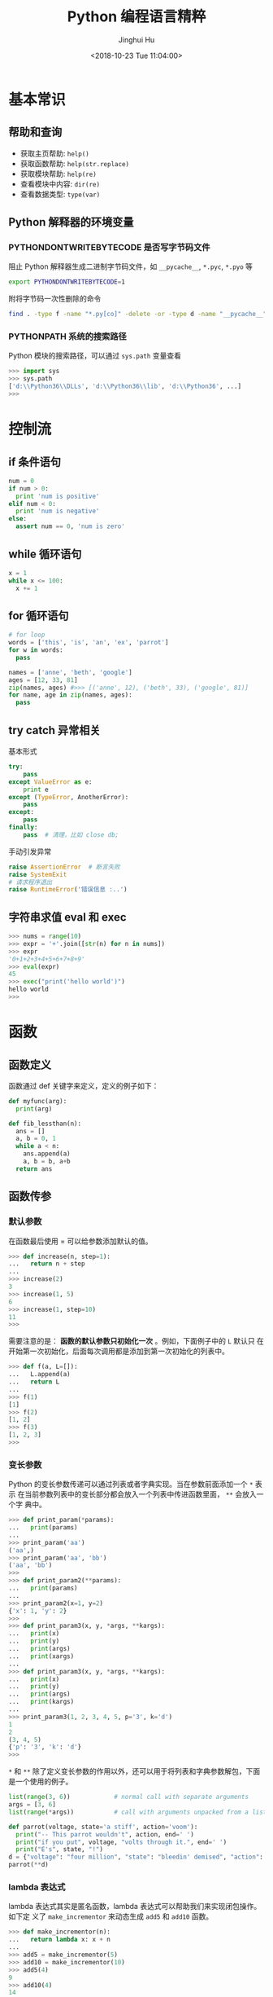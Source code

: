 #+TITLE: Python 编程语言精粹
#+AUTHOR: Jinghui Hu
#+EMAIL: hujinghui@buaa.edu.cn
#+DATE: <2018-10-23 Tue 11:04:00>
#+HTML_LINK_UP: ../readme.html
#+HTML_LINK_HOME: ../index.html
#+TAGS: python programming distilled

* 基本常识
** 帮助和查询
   - 获取主页帮助: ~help()~
   - 获取函数帮助: ~help(str.replace)~
   - 获取模块帮助: ~help(re)~
   - 查看模块中内容: ~dir(re)~
   - 查看数据类型: ~type(var)~

** Python 解释器的环境变量
*** PYTHONDONTWRITEBYTECODE 是否写字节码文件
    阻止 Python 解释器生成二进制字节码文件，如 =__pycache__=, =*.pyc=, =*.pyo= 等

    #+BEGIN_SRC sh
      export PYTHONDONTWRITEBYTECODE=1
    #+END_SRC

    附将字节码一次性删除的命令

    #+BEGIN_SRC sh
      find . -type f -name "*.py[co]" -delete -or -type d -name "__pycache__" -delete
    #+END_SRC

*** PYTHONPATH 系统的搜索路径
    Python 模块的搜索路径，可以通过 =sys.path= 变量查看
    #+BEGIN_SRC python :exports code
      >>> import sys
      >>> sys.path
      ['d:\\Python36\\DLLs', 'd:\\Python36\\lib', 'd:\\Python36', ...]
      >>>
    #+END_SRC

* 控制流
** if 条件语句
   #+BEGIN_SRC python :exports code
     num = 0
     if num > 0:
       print 'num is positive'
     elif num < 0:
       print 'num is negative'
     else:
       assert num == 0, 'num is zero'
   #+END_SRC
** while 循环语句
   #+BEGIN_SRC python :exports code
     x = 1
     while x <= 100:
       x += 1
   #+END_SRC
** for 循环语句

   #+BEGIN_SRC python :exports code
     # for loop
     words = ['this', 'is', 'an', 'ex', 'parrot']
     for w in words:
       pass

     names = ['anne', 'beth', 'google']
     ages = [12, 33, 81]
     zip(names, ages) #>>> [('anne', 12), ('beth', 33), ('google', 81)]
     for name, age in zip(names, ages):
       pass
   #+END_SRC
** try catch 异常相关
   基本形式
   #+BEGIN_SRC python
     try:
         pass
     except ValueError as e:
         print e
     except (TypeError, AnotherError):
         pass
     except:
         pass
     finally:
         pass  # 清理，比如 close db;
   #+END_SRC

   手动引发异常
   #+BEGIN_SRC python
     raise AssertionError  # 断言失败
     raise SystemExit
     # 请求程序退出
     raise RuntimeError('错误信息 :..')
   #+END_SRC

** 字符串求值 eval 和 exec
   #+BEGIN_SRC python :exports code
     >>> nums = range(10)
     >>> expr = '+'.join([str(n) for n in nums])
     >>> expr
     '0+1+2+3+4+5+6+7+8+9'
     >>> eval(expr)
     45
     >>> exec("print('hello world')")
     hello world
     >>>
   #+END_SRC

* 函数
** 函数定义
   函数通过 def 关键字来定义，定义的例子如下：

   #+BEGIN_SRC python :exports code
     def myfunc(arg):
       print(arg)

     def fib_lessthan(n):
       ans = []
       a, b = 0, 1
       while a < n:
         ans.append(a)
         a, b = b, a+b
       return ans
   #+END_SRC

** 函数传参
*** 默认参数
    在函数最后使用 = 可以给参数添加默认的值。
    #+BEGIN_SRC python :exports code
      >>> def increase(n, step=1):
      ...   return n + step
      ...
      >>> increase(2)
      3
      >>> increase(1, 5)
      6
      >>> increase(1, step=10)
      11
      >>>
    #+END_SRC

    需要注意的是： *函数的默认参数只初始化一次* 。例如，下面例子中的 =L= 默认只
    在开始第一次初始化，后面每次调用都是添加到第一次初始化的列表中。

    #+BEGIN_SRC python :exports code
      >>> def f(a, L=[]):
      ...   L.append(a)
      ...   return L
      ...
      >>> f(1)
      [1]
      >>> f(2)
      [1, 2]
      >>> f(3)
      [1, 2, 3]
      >>>
    #+END_SRC

*** 变长参数

    Python 的变长参数传递可以通过列表或者字典实现。当在参数前面添加一个 =*= 表示
    在当前参数列表中的变长部分都会放入一个列表中传进函数里面， =**= 会放入一个字
    典中。

    #+BEGIN_SRC python :exports code
      >>> def print_param(*params):
      ...   print(params)
      ...
      >>> print_param('aa')
      ('aa',)
      >>> print_param('aa', 'bb')
      ('aa', 'bb')
      >>>
      >>> def print_param2(**params):
      ...   print(params)
      ...
      >>> print_param2(x=1, y=2)
      {'x': 1, 'y': 2}
      >>>
      >>> def print_param3(x, y, *args, **kargs):
      ...   print(x)
      ...   print(y)
      ...   print(args)
      ...   print(xargs)
      ...
      >>> def print_param3(x, y, *args, **kargs):
      ...   print(x)
      ...   print(y)
      ...   print(args)
      ...   print(kargs)
      ...
      >>> print_param3(1, 2, 3, 4, 5, p='3', k='d')
      1
      2
      (3, 4, 5)
      {'p': '3', 'k': 'd'}
      >>>
    #+END_SRC

    =*= 和 =**= 除了定义变长参数的作用以外，还可以用于将列表和字典参数解包，下面
    是一个使用的例子。

    #+BEGIN_SRC python :exports code
      list(range(3, 6))            # normal call with separate arguments
      args = [3, 6]
      list(range(*args))           # call with arguments unpacked from a list

      def parrot(voltage, state='a stiff', action='voom'):
        print("-- This parrot wouldn't", action, end=' ')
        print("if you put", voltage, "volts through it.", end=' ')
        print("E's", state, "!")
      d = {"voltage": "four million", "state": "bleedin' demised", "action": "VOOM"}
      parrot(**d)
    #+END_SRC

*** lambda 表达式

    lambda 表达式其实是匿名函数，lambda 表达式可以帮助我们来实现闭包操作。如下定
    义了 =make_incrementor= 来动态生成 =add5= 和 =add10= 函数。

    #+BEGIN_SRC python :exports code
      >>> def make_incrementor(n):
      ...   return lambda x: x + n
      ...
      >>> add5 = make_incrementor(5)
      >>> add10 = make_incrementor(10)
      >>> add5(4)
      9
      >>> add10(4)
      14
      >>>
    #+END_SRC

*** 装饰器
    装饰器是一个返回函数的高阶函数，通常是对一个函数进行一些属性设置后再将结果返回给
    原来的函数。装饰器使用 =@= 修饰到函数定义的前面，下面是一个样例。

    #+BEGIN_SRC python :exports code
      >>> def foo():
      ...   print('foo called')
      ...
      >>> def decorator(func):
      ...   return func
      ...
      >>> foo = decorator(foo)
      >>>
      >>> @decorator
      ... def bar():
      ...   print('bar called')
      ...
      >>> bar()
      bar called
      >>>
    #+END_SRC

** 匿名函数
   1. =filter(func,iter)= 只能处理一个参数 iter ，仅仅将满足 func 方法的数值过滤出来。
   2. =map(func,iter1,iter2,..)= 可以处理多个 iter，实现通过 func 方法对 iter1,
      iter2,... 进行处理。
   3. =reduce(func,iter,init)= 仅能处理一个 iter, init 为初始化值，执行顺序为：先将
      每个 iter 内部第一个值和 init 进行 func 处理，处理的结果再与 iter 第二个值进
      行 func 处理，直到结束。

   #+BEGIN_SRC python :exports code
     >>> numseq = map(str, range(10))
     >>> list(numseq)
     ['0', '1', '2', '3', '4', '5', '6', '7', '8', '9']
     >>> filnum = filter(lambda x: x > 5, range(10))
     >>> list(filnum)
     [6, 7, 8, 9]
     >>> from functools import reduce
     >>> reduce(lambda x, y: x+y, range(100), 0)
     4950
     >>>
   #+END_SRC

** 全局变量

   Python 定义的变量默认都是局部变量，如果需要定义全局变量需要使用 =global= 关键
   字修饰。

   #+BEGIN_SRC python :exports code
     >>> g_x = 0
     >>> def change_x():
     ...   global g_x
     ...   g_x += 1
     ...
     >>> g_x
     0
     >>> change_x()
     >>> g_x
     1
     >>>
   #+END_SRC

* 类
** 定义类
   #+BEGIN_SRC python :exports code
     class Vector:
       # constructor
       def __init__(self, a, b):
         self.a = a
         self.b = b

       # destructor
       def __del__(self):
         pass

       # displayer of this class
       def __str__(self):
         return 'Vector (%d, %d)' % (self.a, self.b)

       # override operator '+'
       def __add__(self,other):
         return Vector(self.a + other.a, self.b + other.b)

     v1 = Vector(2, 10)
     v2 = Vector(5, -2)
     v3 = v1 + v2
   #+END_SRC

** 类继承
   Python 的类继承方式如下：

   #+BEGIN_SRC python :exports code
     __metaclass__ = type
     class Parent:
       def __init__(self,):
         self.name = 'parent'

       def myMethod(self):
         print(self.name)

     class Child(Parent):
       def __init__(self):
         self.name = 'child'

       def myMethod(self):
         # call super method
         super(Child, self).myMethod()

     c = Child()
     c.myMethod()
   #+END_SRC

** 访问控制

   Python 没有 private, protected, public 关键字，类的访问级别根据函数的命名来。

   #+BEGIN_SRC python :exports code
     class Visibility:
       # private method start with __
       def __inaccessible(self):
         print 'you can not see me'

       # public method
       def accessible(self):
         print 'this secret message is:',
         self.__inaccessible()


     secr = Visibility()
     # secr.__inaccessible()
     '''
     Traceback (most recent call last):
     File "***.py", line 13, in <module>
       secr.__inaccessible()
     AttributeError: Visibility instance has no attribute '__inaccessible'
     '''
     secr.accessible() #>>> this secret message is: you can not see me
   #+END_SRC

** 定义类型类

   #+BEGIN_SRC python :exports code
     __metaclass__ = type
     class Rect:
       def __init__(self, width=0, height=0):
         self.w = width
         self.h = height

       def getSize(self):
         return self.w, self.h

       def setSize(self, size):
         self.w, self.h = size

     size = property(getSize, setSize)

     r = Rect(2, 5)
     r.size #=> (2, 5)
     r.size = 4, 4
     r.size #=> (4, 4)
   #+END_SRC

* 模块
** 定义模块
   定义模块就像正常编写普通 Python 的代码一样，在相应文件中定义一些函数。

   #+BEGIN_SRC python :exports code
     # fibo.py
     # Fibonacci numbers module
     def fib(n):    # write Fibonacci series up to n
       a, b = 0, 1
         while a < n:
           print(a, end=' ')
           a, b = b, a+b
           print()

     def fib2(n):   # return Fibonacci series up to n
       result = []
       a, b = 0, 1
         while a < n:
           result.append(a)
           a, b = b, a+b
         return result
   #+END_SRC

   然后通过 =import= 关键字导入模块

   #+BEGIN_SRC python :exports code
     import fibo
     fibo.fib(1000)
     fibo.fib2(100)

     # or
     from fibo import fib, fib2
     import fibo as fib
     from fibo import fib as fibonacci
   #+END_SRC

** 包的组织结构
    包也是一种模块，在每一级的文件夹下需要新建 =__init__.py= 文件初始化当前的包。下
    面是一个包的文件结构的例子。

    #+BEGIN_SRC text
      sound/                          Top-level package
            __init__.py               Initialize the sound package
            formats/                  Subpackage for file format conversions
                    __init__.py
                    wavread.py
                    wavwrite.py
                    aiffread.py
                    aiffwrite.py
                    auread.py
                    auwrite.py
                    ...
            effects/                  Subpackage for sound effects
                    __init__.py
                    echo.py
                    surround.py
                    reverse.py
                    ...
            filters/                  Subpackage for filters
                    __init__.py
                    equalizer.py
                    vocoder.py
                    karaoke.py
                    ...
    #+END_SRC

    当包创建并且添加到 =PYTHONPATH= 环境变量中后，可以通过如下方式导入包

    #+BEGIN_SRC python :exports code
      import sound.effects.echo
      from sound.effects import echo
      from sound.effects.echo import echofilter
    #+END_SRC
* 内置对象
** 列表
*** 索引列表元素以及获取子列表
    常见的有直接下标索引，范围索引，倒序索引。

    #+BEGIN_SRC python :exports code
      >>> nums = [1, 2, 3, 4, 5, 6, 7]
      >>> nums[1:3]
      [2, 3]
      >>> nums[-3:]
      [5, 6, 7]
      >>> nums[-2]
      6
      >>>
    #+END_SRC

    使用具有一定步长的索引

    #+BEGIN_SRC python :exports code
      >>> start = 1; end = 7; step  = 2
      >>> nums[start:end:step]
      [2, 4, 6]
      >>>
    #+END_SRC

*** 修改列表内容：添加，扩展，翻转，排序
    =append= 方法向列表最后添加元素，注意这样添加的方式是 *引用* ， 如果需要复制
    的方式则需要 *深度复制* 。

    #+BEGIN_SRC python :exports code
      >>> x = [1, 2, 3]
      >>> y = x
      >>> x.append(4)
      >>> x
      [1, 2, 3, 4]
      >>> y
      [1, 2, 3, 4]
      >>>
      >>> from copy import copy
      >>> y = copy(x)
      >>> x.append(5)
      >>> x
      [1, 2, 3, 4, 5]
      >>> y
      [1, 2, 3, 4]
      >>>
    #+END_SRC

    =insert= 插入元素， =pop= 出栈元素， =remove=查找并删除特定元素， =clear= 清
    除所有列表。

    #+BEGIN_SRC python :exports code
      >>> friuts = ['apple', 'banana', 'orange']
      >>> friuts.insert(1, 'pear')
      >>> friuts
      ['apple', 'pear', 'banana', 'orange']
      >>> friuts.pop()
      'orange'
      >>> friuts
      ['apple', 'pear', 'banana']
      >>> friuts.remove('apple')
      >>> friuts
      ['pear', 'banana']
      >>> friuts.clear()
      >>> friuts
      []
      >>>
    #+END_SRC

    =extend= 使用一个列表来扩展列表，相当于合并两个列表

    #+BEGIN_SRC python :exports code
      >>> x = [1, 2, 3]; y = [5, 7]
      >>> x.extend(y)
      >>> x
      [1, 2, 3, 5, 7]
      >>>
    #+END_SRC

    =reverse= 翻转列表。 =sort= 成员方法在修改当前列表的元素，对其进行排序。
    =sorted= 返回排序后的副本。
    #+BEGIN_SRC python :exports code
      >>> x = [4, 6, 2, 1, 0, 6]
      >>> x.reverse()
      >>> x
      [6, 0, 1, 2, 6, 4]
      >>> y = sorted(x)
      >>> x
      [6, 0, 1, 2, 6, 4]
      >>> y
      [0, 1, 2, 4, 6, 6]
      >>> x.sort()
      >>> x
      [0, 1, 2, 4, 6, 6]
      >>> friuts = ['apple', 'pear', 'banana', 'orange']
      >>> friuts.sort(key=len) # 按单词长度排序
      >>> friuts
      ['pear', 'apple', 'banana', 'orange']
      >>> friuts.sort() # 按字典序排序
      >>> friuts
      ['apple', 'banana', 'orange', 'pear']
      >>>
    #+END_SRC

    一个非常重要的技巧， *通过赋值的方式来增加和删除列表中的元素* 。

    #+BEGIN_SRC python :exports code
      >>> numbers = [1, 5]
      >>> numbers[1:1] = [2, 3, 4] # add elements by assign
      >>> numbers
      [1, 2, 3, 4, 5]
      >>> numbers[-3:] = [] # delete elements by assign empty list
      >>> numbers
      [1, 2]
      >>>
    #+END_SRC

*** 统计列表信息: 元素存在性判断，长度，最大最小值
    使用 =in= 可以判断当前元素是否在一个列表里。 =len= 是求列表的长度， =min= 求列表
    中的最小值。

    #+BEGIN_SRC python :exports code
      >>> greeting = 'Hello'
      >>> 'x' in greeting
      False
      >>> 'l' in greeting
      True
      >>> len(greeting)
      5
      >>> min(greeting)
      'H'
      >>>
    #+END_SRC

*** 列表查找
    =count= 对列表中的元素计数

    #+BEGIN_SRC python :exports code
      >>> numbers = [1, 2, 1, 3, 4, 2, 1]
      >>> numbers.count(1)
      3
      >>>
    #+END_SRC

    =index= 查找元素，返回元素下标。如果元素不存在则抛出 ValueError 异常

    #+BEGIN_SRC python :exports code
      >>> friuts = ['apple', 'banana', 'orange']
      >>> friuts.index("apple")
      0
      >>> friuts.index("foo")
      Traceback (most recent call last):
        File "<stdin>", line 1, in <module>
      ValueError: 'foo' is not in list
      >>>
    #+END_SRC

** 字符串
*** 基本操作，格式化输出，模板字符串

    字符串有类似于列表的索引操作，也可以使用 =%= 和元组的组合方式来输出格式化字符
    串。

    #+BEGIN_SRC python :exports code
      >>> url = 'http://jeanhwea.github.io'
      >>> url[-2:]
      'io'
      >>> fmt = 'first: %s, second: %s'
      >>> val = ('hello', 'Jeanhwea')
      >>> fmt % val
      'first: hello, second: Jeanhwea'
      >>>
    #+END_SRC

    Python 支持字符串模板的操作，但是并没有 Ruby 那么好用，一般的操作方式如下：

    #+BEGIN_SRC python :exports code
      >>> from string import Template
      >>> s = Template('$friut is $color') # using $$ to diplay $
      >>> data = {'friut': 'apple', 'color': 'red'}
      >>> s.substitute(friut='banana', color='yellow')
      'banana is yellow'
      >>> s.substitute(data)
      'apple is red'
      >>>
    #+END_SRC


    另外一直比较常用的模板字符串形式如下，操作清晰易懂，建议使用这种方式来操作字符串。

    #+BEGIN_SRC python :exports code
      >>> foo = 'foo'
      >>> bar = 'bar'
      >>> '%s%s' % (foo, bar)
      'foobar'
      >>> '{0}{1}'.format(foo, bar)
      'foobar'
      >>> '{foo}{bar}'.format(foo=foo, bar=bar)
      'foobar'
      >>> '{{foo}}{bar}'.format(foo=foo, bar=bar)
      '{foo}bar'
      >>>
    #+END_SRC

*** 字符串索引方式

    #+BEGIN_SRC python :exports code
     #  +---+---+---+---+---+---+
     #  | P | y | t | h | o | n |
     #  +---+---+---+---+---+---+
     #  0   1   2   3   4   5   6
     # -6  -5  -4  -3  -2  -1
     >>> python = 'Python'
     >>> python[0]
     'P'
     >>> python[-1]
     'n'
     >>> python[-3]
     'h'
     >>>
    #+END_SRC

*** 字符串查找
    =find= 查找字符串的内容, 类似的有 =lfind= 和 =rfind= 。 =startswith= 和
    =endswith= 判定开头和结尾字母。

    #+BEGIN_SRC python :exports code
      >>> url = 'http://jeanhwea.github.io'
      >>> url.find('jeanhwea')
      7
      >>> url.find('nothing')
      -1
      >>> start = 10
      >>> url.find('e', start)
      13
      >>> 'hello, man'.startswith('hi')
      False
      >>> 'hello, man'.startswith('hello')
      True
      >>> 'hello, man'.endswith('man')
      True
      >>>
    #+END_SRC

*** 修改字符串：替换，删除空格
    =replace= 替换字符串

    #+BEGIN_SRC python :exports code
      str = "Hello, world"
      >>> str.replace("world", "Jinghui")
      'Hello, Jinghui'
      >>> "aaba".replace("a", "$")
      '$$b$'
      >>> "aaba".replace("a", "$", 1)
      '$aba'
      >>>
    #+END_SRC

    =strip= 可以移除字符串前后的空白字符，另外有 =lstrip= 和 =rstrip= 。其它一些
    转化大小写的函数见代码演示。

    #+BEGIN_SRC python :exports code
      >>> foo = '   internal whitespace is kept    '
      >>> foo.strip()
      'internal whitespace is kept'
      >>> foo.lstrip()
      'internal whitespace is kept    '
      >>> foo.rstrip()
      '   internal whitespace is kept'
      >>> foo.upper()
      '   INTERNAL WHITESPACE IS KEPT    '
      >>> foo.lower()
      '   internal whitespace is kept    '
      >>> foo.strip().capitalize()
      'Internal whitespace is kept'
      >>> from string import capwords
      >>> capwords(foo)
      'Internal Whitespace Is Kept'
      >>>
    #+END_SRC

*** 字符串和列表转化: split join
    =join= 连接字符串， =split= 分割字符串
    #+BEGIN_SRC python :exports code
      >>> dirs = 'home' , 'hujh', 'Projects' # tuple
      >>> dirs
      ('home', 'hujh', 'Projects')
      >>> '/'.join(dirs)
      'home/hujh/Projects'
      >>> seq = [1, 2, 4]
      >>> '+'.join([str(n) for n in seq])
      '1+2+4'
      >>> '1+2+3+4'.split('+')
      ['1', '2', '3', '4']
      >>>
    #+END_SRC

*** 正则表达式
    正则表达式是处理文档的必备工具，常用的有 =search= ， =match= ， =findall= ，
    =finditer= 这几个函数。

    =search= 若 string 中包含 pattern 子串，则返回 Match 对象，否则返回 None，注意，如果
    string 中存在多个 pattern 子串，只返回第一个。

    =match= 从首字母开始开始匹配，string 如果包含 pattern 子串，则匹配成功，返回
    Match 对象，失败则返回 None，若要完全匹配，pattern 要以$结尾。

    =findall= 返回 string 中所有与 pattern 相匹配的全部字串，返回形式为数组。

    #+BEGIN_SRC python :exports code
      >>> import re
      >>> re.search(r'(abc)', 'hello abc.')
      <_sre.SRE_Match object; span=(6, 9), match='abc'>
      >>> m = re.search(r'(abc)', 'hello abc.')
      >>> m.group(0)
      'abc'
      >>> m = re.match(r'(abc)', 'hello abc.')
      >>> m.group(0)
      Traceback (most recent call last):
        File "<stdin>", line 1, in <module>
      AttributeError: 'NoneType' object has no attribute 'group'
      >>> m = re.match(r'(\w+)', 'hello abc.')
      >>> m.group(0)
      'hello'
      >>> re.findall(r'\w+', 'hello abc.')
      ['hello', 'abc']
      >>>
    #+END_SRC
** 字典
*** 基本操作： 字典的添加、删除、修改
    #+BEGIN_SRC python :exports code
      >>> items = [('name', 'Jeanhwea'), ('age', '24')]
      >>> d = dict(items)
      >>> d['name']
      'Jeanhwea'
      >>> d['gender'] = 'male'
      >>> d
      {'name': 'Jeanhwea', 'age': '24', 'gender': 'male'}
      >>> len(d)
      3
      >>> del d['age']
      >>> d
      {'name': 'Jeanhwea', 'gender': 'male'}
      >>> 'name' in d
      True
      >>> d
      {'name': 'Jeanhwea', 'gender': 'male'}
      >>> d.clear()
      >>> d
      {}
      >>>
    #+END_SRC

    关于字典引用的相关操作， *如何优雅地置空原字典而不影响引用的列表*

    #+BEGIN_SRC python :exports code
      >>> x = {}
      >>> x['key1'] = 'val1'
      >>> x
      {'key1': 'val1'}
      >>> y = x
      >>> y
      {'key1': 'val1'}
      >>> x.clear() # clear x as well as y
      >>> y
      {}

      >>> x['key2'] = 'val2'
      >>> x
      {'key2': 'val2'}
      >>> y
      {'key2': 'val2'}
      >>> x = {} # bind x to {}, while y stay it old state
      >>> y
      {'key2': 'val2'}
      >>>
    #+END_SRC

*** 浅拷贝和深拷贝

    字典也有浅拷贝和深拷贝的区别，具体见下面代码。

    #+BEGIN_SRC python :exports code
      >>> # 浅拷贝
      >>> x = { 'name': 'Jeanhwea', 'friends': ['Jack', 'Alice'] }
      >>> y = x.copy()
      >>> y['name'] = 'Wang'
      >>> x
      {'name': 'Jeanhwea', 'friends': ['Jack', 'Alice']}
      >>> y
      {'name': 'Wang', 'friends': ['Jack', 'Alice']}
      >>> y['friends'].remove('Jack')
      >>> x
      {'name': 'Jeanhwea', 'friends': ['Alice']}
      >>> y
      {'name': 'Wang', 'friends': ['Alice']}
      >>>
      >>> # 深拷贝
      >>> x = { 'name': 'Jeanhwea', 'friends': ['Jack', 'Alice'] }
      >>> from copy import deepcopy
      >>> y = deepcopy(x)
      >>> y['name'] = 'Wang'
      >>> x
      {'name': 'Jeanhwea', 'friends': ['Jack', 'Alice']}
      >>> y
      {'name': 'Wang', 'friends': ['Jack', 'Alice']}
      >>> y['friends'].remove('Jack')
      >>> x
      {'name': 'Jeanhwea', 'friends': ['Jack', 'Alice']}
      >>> y
      {'name': 'Wang', 'friends': ['Alice']}
      >>>
    #+END_SRC

*** 构造字典
    =fromkeys= 通过列表生成字典。查字典时， =get= 方法不会引起异常，直接索引会引起异
    常。

    #+BEGIN_SRC python :exports code
      >>> keys = ['a', 'b', 'c']
      >>> {}.fromkeys(keys)
      {'a': None, 'b': None, 'c': None}
      >>> {}.fromkeys(keys, '(none)')
      {'a': '(none)', 'b': '(none)', 'c': '(none)'}
      >>> x = {'k1': 'val1', 'k2': 'val2'}
      >>> x['c']
      Traceback (most recent call last):
        File "<stdin>", line 1, in <module>
      KeyError: 'c'
      >>> x.get('c')
      >>> x.get('c') == None
      True
      >>>
    #+END_SRC

    下面的创建字典的方法结果是一样的
    #+BEGIN_SRC python :exports code
      >>> dict(one=1, two=2, three=3)
      {'one': 1, 'two': 2, 'three': 3}
      >>> {'one': 1, 'two': 2, 'three': 3}
      {'one': 1, 'two': 2, 'three': 3}
      >>> dict(zip(['one', 'two', 'three'], [1, 2, 3]))
      {'one': 1, 'two': 2, 'three': 3}
      >>> dict([('two', 2), ('one', 1), ('three', 3)])
      {'two': 2, 'one': 1, 'three': 3}
      >>> dict({'three': 3, 'one': 1, 'two': 2})
      {'three': 3, 'one': 1, 'two': 2}
      >>>
    #+END_SRC

*** 键是否存在和迭代器
    =has_key= 在 Python3.x 中已经弃用，建议用 =in= 关键字判断是否在字典中。

    #+BEGIN_SRC python :exports code
      x = {'k1': 'val1', 'k2': 'val2'}
      x.has_key('k1') #>>> True
      x.has_key('c') #>>> False
      'k1' in x
    #+END_SRC

    #+BEGIN_SRC python :exports code
      x = {'k1': 'val1', 'k2': 'val2'}
      >>> x.items()
      dict_items([('k1', 'val1'), ('k2', 'val2')])
      >>> x.values()
      dict_values(['val1', 'val2'])
      >>> x.keys()
      dict_keys(['k1', 'k2'])

      for k, v in x.iteritems():
          pass
      for v in x.itervalues():
          pass
      for k in x.iterkeys():
          pass

    #+END_SRC

*** 更新字典
    =update= 方法通过一个字典的内容来替换另外一个字典。

    #+BEGIN_SRC python :exports code
      >>> p1 = dict(x=0,y=0)
      >>> p1
      {'x': 0, 'y': 0}
      >>> p2 = dict(x=1, y=2)
      >>> p2
      {'x': 1, 'y': 2}
      >>> p1.update(p2)
      >>> p1
      {'x': 1, 'y': 2}
      >>> p2
      {'x': 1, 'y': 2}
      >>>
    #+END_SRC

*** 获取字典的值

    =setdefault= 用于设置字典的默认值，如果元素存在则返回元素的值，并将值写入字典。
    =get= 方法有同样的取值效果，但是不会将字典中不存在的值写入字典中。

    #+BEGIN_SRC python :exports code
      >>> person = dict(name='Jinghui', age=18)
      >>> person
      {'name': 'Jinghui', 'age': 18}
      >>> person.setdefault('name', 'anonymous')
      'Jinghui'
      >>> person.setdefault('birthday', 'unknown')
      'unknown'
      >>> person
      {'name': 'Jinghui', 'age': 18, 'birthday': 'unknown'}
      >>> person['height']
      Traceback (most recent call last):
        File "<stdin>", line 1, in <module>
      KeyError: 'height'
      >>> person.setdefault('height', 120)
      120
      >>> person['height']
      120
      >>>
    #+END_SRC

** 时间和日期
*** 基本操作
    =time= 模块提供和时间相关的处理函数。 =datetime= 提供和日期相关的处理函数

    #+BEGIN_SRC python :exports code
      >>> import time
      >>> time.time()
      1562066055.218775
      >>> int(time.time())
      1562066055
      >>>
      >>> from datetime import datetime, timedelta
      >>> datetime.today()
      datetime.datetime(2019, 7, 2, 19, 14, 15, 427266)
      >>>
      >>> year = timedelta(days=365)
      >>> year
      datetime.timedelta(365)
      >>> year.total_seconds()
      31536000.0
      >>> datetime.today() + year
      datetime.datetime(2020, 7, 1, 19, 14, 15, 692306)
      >>>
    #+END_SRC

*** time 模块
    time 模块中的所有时间通过 =time.struct_time= 数据结构存储，一般使用
    =struct_time= 作为时间格式转换的中间变量。

    #+BEGIN_SRC python :exports code
      >>> time.localtime() # local time
      time.struct_time(tm_year=2019, tm_mon=7, tm_mday=2, tm_hour=19, tm_min=15, tm_sec=46, tm_wday=1, tm_yday=183, tm_isdst=0)
      >>> time.gmtime()    # UTC time
      time.struct_time(tm_year=2019, tm_mon=7, tm_mday=2, tm_hour=11, tm_min=15, tm_sec=46, tm_wday=1, tm_yday=183, tm_isdst=0)
      >>>
    #+END_SRC

*** 时间戳和 =struct_time= 转换

     #+BEGIN_SRC python :exports code
       >>> now = time.time()
       >>> time.localtime(now) # timestamp -> struct_time
       time.struct_time(tm_year=2019, tm_mon=7, tm_mday=2, tm_hour=19, tm_min=18, tm_sec=38, tm_wday=1, tm_yday=183, tm_isdst=0)
       >>> local_time = time.localtime()
       >>> time.mktime(local_time) # the inverse function of localtime(), struct_time -> timestamp
       1562066319.0
       >>>
     #+END_SRC

*** 格式化处理时间, 字符串和 =struct_time= 之间转换

     #+BEGIN_SRC python :exports code
       >>> fmt = '%Y-%m-%d %H:%M:%S'
       >>> time.strftime(fmt, time.localtime())
       '2019-07-02 19:19:38'
       >>> time.strftime(fmt, time.gmtime())
       '2019-07-02 11:19:38'
       >>> time.strptime('2018-10-24 14:51:03', fmt)
       time.struct_time(tm_year=2018, tm_mon=10, tm_mday=24, tm_hour=14, tm_min=51, tm_sec=3, tm_wday=2, tm_yday=297, tm_isdst=-1)
       >>>
     #+END_SRC

*** 时间戳和字符串之间转换
     需要借助 Python 的 time 模块中的 =struct_time= 作为中间数据结构来进行转换

     #+BEGIN_SRC python :exports code
       >>> fmt = '%Y-%m-%d %H:%M:%S'
       >>> now = time.time()
       >>> time.strftime(fmt, time.localtime(now))
       '2019-07-02 19:20:42'
       >>> time.mktime(time.strptime('2018-10-24 15:03:46', fmt))
       1540364626.0
       >>>
     #+END_SRC

*** 时间日期格式化字符串含义表
    具体定义见下表：
    | Directive | Meaning                                                                                                                                                                                                     |
    |-----------+-------------------------------------------------------------------------------------------------------------------------------------------------------------------------------------------------------------|
    | %a        | Locale’s abbreviated weekday name.                                                                                                                                                                          |
    | %A        | Locale’s full weekday name.                                                                                                                                                                                 |
    | %b        | Locale’s abbreviated month name.                                                                                                                                                                            |
    | %B        | Locale’s full month name.                                                                                                                                                                                   |
    | %c        | Locale’s appropriate date and time representation.                                                                                                                                                          |
    | %d        | Day of the month as a decimal number [01,31].                                                                                                                                                               |
    | %H        | Hour (24-hour clock) as a decimal number [00,23].                                                                                                                                                           |
    | %I        | Hour (12-hour clock) as a decimal number [01,12].                                                                                                                                                           |
    | %j        | Day of the year as a decimal number [001,366].                                                                                                                                                              |
    | %m        | Month as a decimal number [01,12].                                                                                                                                                                          |
    | %M        | Minute as a decimal number [00,59].                                                                                                                                                                         |
    | %p        | Locale’s equivalent of either AM or PM.                                                                                                                                                                     |
    | %S        | Second as a decimal number [00,61].                                                                                                                                                                         |
    | %U        | Week number of the year (Sunday as the first day of the week) as a decimal number [00,53]. All days in a new year preceding the first Sunday are considered to be in week 0.                                |
    | %w        | Weekday as a decimal number [0(Sunday),6].                                                                                                                                                                  |
    | %W        | Week number of the year (Monday as the first day of the week) as a decimal number [00,53]. All days in a new year preceding the first Monday are considered to be in week 0.                                |
    | %x        | Locale’s appropriate date representation.                                                                                                                                                                   |
    | %X        | Locale’s appropriate time representation.                                                                                                                                                                   |
    | %y        | Year without century as a decimal number [00,99].                                                                                                                                                           |
    | %Y        | Year with century as a decimal number.                                                                                                                                                                      |
    | %z        | Time zone offset indicating a positive or negative time difference from UTC/GMT of the form +HHMM or -HHMM, where H represents decimal hour digits and M represents decimal minute digits [-23:59, +23:59]. |
    | %Z        | Time zone name (no characters if no time zone exists).                                                                                                                                                      |
    | %%        | A literal '%' character.                                                                                                                                                                                    |

*** 线程休眠
     =sleep= 可以是线程休眠相应的秒数。

     #+BEGIN_SRC python :exports code
       import time
       time.sleep(5) # 线程休眠 5 秒
     #+END_SRC
** 用户输入
*** =raw_input= 和 =input=
    Python3.x 里面已经把 =raw_input()= 给去掉了。事实上是这样的：在 Python3.x 内，
    将 =raw_input()= 重命名为 =input()= ，这样一来，无须导入也能从标准输入获得数
    据了。如果您需要保留版本 Python2.x 的 =input()= 功能，可以使用
    =eval(input())= ，效果基本相同。Python2.x 中， =raw_input()= 会从标准输入
    =sys.stdin= 读取一个输入并返回一个字符串，且尾部的换行符从末尾移除。其中关于
    读取用户输入的样例如下：

    #+BEGIN_SRC python :exports code
      import os, sys

      if __name__ == '__main__' :
        # read raw string
        name = raw_input('name = ')
        print('your name is ' + name)

        # read a expression, for example, integer
        age = input('age = ')
        print(age+1)
    #+END_SRC

*** sys.argv 参数
    =sys.argv= 其实是一个列表，在可以直接读取，用法如下：

    #+BEGIN_SRC python :exports code
      import sys
      if __name__ == '__main__':
        print(sys.argv)
    #+END_SRC

** 命令行参数
   =argparse= 是 Python 的标准库，可以用来解析命令行参数，非常好用，请参考 [[https://docs.python.org/3/library/argparse.html][doc]]

   #+BEGIN_SRC python :exports code
     import argparse

     if __name__ == '__main__':
         parser = argparse.ArgumentParser(description="short decription for this
         command.")
         parser.add_argument("-v", "--verbose", action="store_true", help="boolean for verbose")
         parser.add_argument("-a", "--paraA", type=float)
         parser.add_argument("-b", "--paraB", type=float)
         parser.add_argument("folders", nargs='+', help="list of folders")
         args = parser.parse_args()

         yourfunc(args.paraA, args.paraB)
   #+END_SRC

* 常用工具
** excel
   Python 不是自带操作 excel 的包，需要安装第三方包来完成相应的操作。常见的可以
   操作 excel 文件的包有：pandas, openpyxl, xlrd, xlutils 和 pyexcel。
*** pandas
    读取 excel 中的数据

    #+BEGIN_SRC python :exports code
      import pandas as pd
      xl = pd.ExcelFile('example.xlsx')
      print(xl.sheet_names)
      df1 = xl.parse(xl.sheet_names[0])
    #+END_SRC

    将数据写入 excel 文件

    #+BEGIN_SRC python :exports code
      import numpy as np
      import pandas as pd
      data =   pd.Series([1,3,5,6,8])
      writer = pd.ExcelWriter('example.xlsx', engine='xlsxwriter')
      data.to_excel(writer, 'Sheet1')
      writer.save()
    #+END_SRC

*** xlrd
    [[https://xlrd.readthedocs.io/en/latest/][xlrd]] 可以操作 excel，如果想要轻量级操作可以使用这个包，并且 pandas 读取
    excel 底层也是调用 xlrd 的。 xlrd 的缺点是 *只能读取，不能写入* 。

    #+BEGIN_SRC python :exports code
      import xlrd
      workbook = xlrd.open_workbook('example.xlsx')
      workbook = xlrd.open_workbook('example.xlsx', on_demand = True)
      workbook.sheet_names() #=> ['Sheet1']
      workbook.sheets() #=> [<xlrd.sheet.Sheet object at 0x000000001407E208>]
      sheet = workbook.sheet_by_name('Sheet1')
      sheet = workbook.sheet_by_index(0)

      row, col = 3, 0
      # ctype : 0 empty,1 string, 2 number, 3 date, 4 boolean, 5 error
      sheet.cell(row, col).ctype #=> 2
      sheet.cell(row, col).value #=> 2.0
      sheet.nrows #=> 6
      sheet.ncols #=> 2
      sheet.col_values(0) #=> ['', 0.0, 1.0, 2.0, 3.0, 4.0]
      sheet.row_values(4) #=> [3.0, 6.0]
    #+END_SRC
*** xlwt
    [[https://xlwt.readthedocs.io/en/latest/][xlwt]] 可以写入 excel 文件，具体使用方式见代码

    #+BEGIN_SRC python :exports code
      import xlwt

      book = xlwt.Workbook(encoding="utf-8")
      sheet1 = book.add_sheet("Sheet1")
      sheet1.write(0, 0, "Hello world")
      book.save("sheet1.xls")

      book = xlwt.Workbook()
      sheet1 = book.add_sheet("Sheet1")
      cols = ["A", "B", "C", "D", "E"]
      txt = [0,1,2,3,4]
      for num in range(5):
        row = sheet1.row(num)
        for index, col in enumerate(cols):
          value = txt[index] + num
          row.write(index, value)
      book.save("test.xls")
    #+END_SRC

** csv
   Python 自带读写 csv 文件的模块，可以直接导入 csv 模块。
*** 读取 csv 文件
    使用函数方式读取 csv 文件
    #+BEGIN_SRC python :exports code
      import csv
      with open('eggs.csv', 'rb') as csvfile:
        spamreader = csv.reader(csvfile, delimiter=' ', quotechar='|')
        for row in spamreader:
          print ', '.join(row)
    #+END_SRC

    使用类方式读取 csv 文件
    #+BEGIN_SRC python :exports code
      import csv
      with open('names.csv') as csvfile:
        reader = csv.DictReader(csvfile)
        for row in reader:
          print(row['first_name'], row['last_name'])
    #+END_SRC

*** 写入 csv 文件

    使用函数方式写入 csv 文件

    #+BEGIN_SRC python :exports code
      import csv
      with open('eggs.csv', 'wb') as csvfile:
        spamwriter = csv.writer(csvfile, delimiter=' ', quotechar='|', quoting=csv.QUOTE_MINIMAL)
        spamwriter.writerow(['Spam'] * 5 + ['Baked Beans'])
        spamwriter.writerow(['Spam', 'Lovely Spam', 'Wonderful Spam'])
    #+END_SRC

    使用类方式写入 csv 文件

    #+BEGIN_SRC python :exports code
      import csv
      with open('names.csv', 'w') as csvfile:
        fieldnames = ['first_name', 'last_name']
        writer = csv.DictWriter(csvfile, fieldnames=fieldnames)
        writer.writeheader()
        writer.writerow({'first_name': 'Baked', 'last_name': 'Beans'})
        writer.writerow({'first_name': 'Lovely', 'last_name': 'Spam'})
        writer.writerow({'first_name': 'Wonderful', 'last_name': 'Spam'})
    #+END_SRC

*** 使用 csv 读写文件的例子

    #+BEGIN_SRC python :exports code
      import csv, codecs, cStringIO

      class UTF8Recoder:
        """
        Iterator that reads an encoded stream and reencodes the input to UTF-8
        """
        def __init__(self, f, encoding):
          self.reader = codecs.getreader(encoding)(f)

        def __iter__(self):
          return self

        def next(self):
          return self.reader.next().encode("utf-8")

      class UnicodeReader:
        """
        A CSV reader which will iterate over lines in the CSV file "f",
        which is encoded in the given encoding.
        """

        def __init__(self, f, dialect=csv.excel, encoding="utf-8", **kwds):
          f = UTF8Recoder(f, encoding)
          self.reader = csv.reader(f, dialect=dialect, **kwds)

        def next(self):
          row = self.reader.next()
          return [unicode(s, "utf-8") for s in row]

        def __iter__(self):
          return self

      class UnicodeWriter:
        """
        A CSV writer which will write rows to CSV file "f",
        which is encoded in the given encoding.
        """

        def __init__(self, f, dialect=csv.excel, encoding="utf-8", **kwds):
          # Redirect output to a queue
          self.queue = cStringIO.StringIO()
          self.writer = csv.writer(self.queue, dialect=dialect, **kwds)
          self.stream = f
          self.encoder = codecs.getincrementalencoder(encoding)()

        def writerow(self, row):
          self.writer.writerow([s.encode("utf-8") for s in row])
          # Fetch UTF-8 output from the queue ...
          data = self.queue.getvalue()
          data = data.decode("utf-8")
          # ... and reencode it into the target encoding
          data = self.encoder.encode(data)
          # write to the target stream
          self.stream.write(data)
          # empty queue
          self.queue.truncate(0)

        def writerows(self, rows):
          for row in rows:
            self.writerow(row)
    #+END_SRC
** json
*** 处理 JSON 字符串和字典转化
    #+BEGIN_SRC python :exports code
      >>> import json
      >>> str1 = '{"a":1, "b":2}'
      >>> json.loads(str1)
      {'a': 1, 'b': 2}
      >>> d1 = dict(a='apple', b='banana')
      >>> json.dumps(d1)
      '{"a": "apple", "b": "banana"}'
      >>>
    #+END_SRC

*** 处理 JSON 文件和字典转化
    #+BEGIN_SRC python :exports code
      >>> import json
      >>> with open('/tmp/sample.json', 'r') as f:
      ...   json.load(f)
      ...
      {'k1': 1, 'k2': 2}
      >>>
      >>> d2 = dict(name='Tom', age=18)
      >>> with open('/tmp/d2.json', 'w') as f2:
      ...   json.dump(d2, f2)
      ...
      >>>
      # cat /tmp/d2.json
      # {"name": "Tom", "age": 18}
    #+END_SRC

** yaml
*** 安装包
    #+BEGIN_SRC sh
      pip install pyyaml
    #+END_SRC

*** 读写 yaml
    #+BEGIN_SRC python
      import yaml
      # 读取 yaml
      with open(filename, 'r') as yamlfile:
        return yaml.load(yamlfile)

      # 写入 yaml 文件
      with open(filename, 'w') as yamlfile:
        yaml.dump(nested_dict, yamlfile)
    #+END_SRC

** 日志
   在进行比较大的工程中往往需要配置日志。

*** 配置案例
    我在 GitHub 的 Python 模板工程 [[https://github.com/Jeanhwea/python-project-template][Python Project Template]] 建了日志初始化样例。在
    项目模块的 init 文件中初始化空的 handler
    #+BEGIN_SRC python
      # sample/__init__.py
      # -*- coding: utf-8 -*-
      __all__ = ()
      # https://docs.python.org/3/howto/logging.html#configuring-logging-for-a-library
      import logging
      logging.getLogger(__name__).addHandler(logging.NullHandler())
    #+END_SRC

    在测试的模块 init 文件中读取根目录的[[https://github.com/Jeanhwea/python-project-template/blob/master/custom.yml][配置文件]]，这样的好处是运行单元测试的时候
    可以看到日志的输出，当项目打包后就屏蔽了日志输出。
    #+BEGIN_SRC python
      # test/__init__.py
      # -*- coding: utf-8 -*-
      import os
      import sys
      sys.path.insert(0, os.path.abspath(os.path.join(os.path.dirname(__file__), '..')))

      import logging.config
      from sample.tool.config import load_logging_config

      logging.config.dictConfig(load_logging_config())
    #+END_SRC

*** 使用指南
    #+BEGIN_SRC python :exports code
      import logging.config
      logging.config.fileConfig('logging.conf')
    #+END_SRC

    初始化过后就可以记录日志了，这样记录日志方法可以是直接记录，也可以在类里面记录。
    下面是常用的记录方法：

    #+BEGIN_SRC python :exports code
      import logging

      # logging directly
      logger = logging.getLogger(__name__)
      logging.info("...")

      # logging in Class
      class Hello:

        def __init__(self):
          self.logger = logging.getLogger(__name__)

        def hello(self):
      self.info("...")
    #+END_SRC

* 参考链接
  1. [[https://docs.python-guide.org][The Hitchhiker’s Guide to Python!]]
  2. [[https://www.fullstackpython.com/][Full Stack Python]]
  3. [[https://docs.python.org/3/][Python3 Documentatnion]]
  4. [[https://docs.python.org/3/tutorial/index.html][Python3 Tutorial]]
  5. [[https://github.com/Jeanhwea/python-project-template][Python Project Template]]
  6. [[../article/05.setup-pip-envs.org][pip command]]
